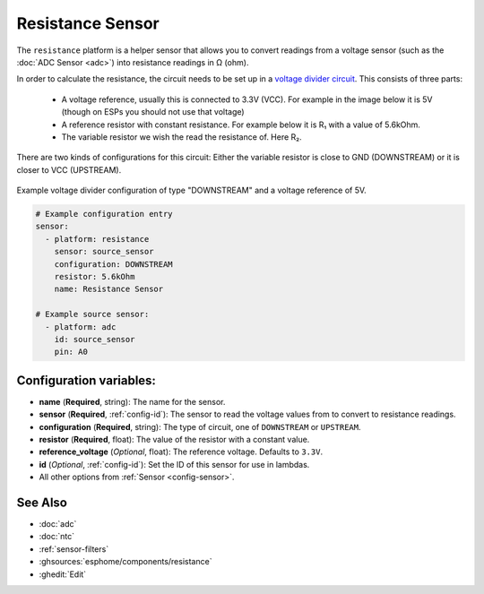 Resistance Sensor
=================

.. seo::
    :description: Instructions for setting up resistance sensors in ESPHome
    :image: omega.svg

The ``resistance`` platform is a helper sensor that allows you to convert readings
from a voltage sensor (such as the :doc:`ADC Sensor <adc>`) into resistance readings
in Ω (ohm).

In order to calculate the resistance, the circuit needs to be set up in a
`voltage divider circuit <https://learn.sparkfun.com/tutorials/voltage-dividers/all>`__.
This consists of three parts:

 - A voltage reference, usually this is connected to 3.3V (VCC). For example in the image
   below it is 5V (though on ESPs you should not use that voltage)
 - A reference resistor with constant resistance. For example below it is R₁ with a value
   of 5.6kOhm.
 - The variable resistor we wish the read the resistance of. Here R₂.

There are two kinds of configurations for this circuit: Either the variable resistor
is close to GND (DOWNSTREAM) or it is closer to VCC (UPSTREAM).

.. figure:: images/resistance-downstream.png
    :align: center
    :width: 25.0%

    Example voltage divider configuration of type "DOWNSTREAM" and a voltage
    reference of 5V.

.. code-block:: yaml

    # Example configuration entry
    sensor:
      - platform: resistance
        sensor: source_sensor
        configuration: DOWNSTREAM
        resistor: 5.6kOhm
        name: Resistance Sensor

    # Example source sensor:
      - platform: adc
        id: source_sensor
        pin: A0

Configuration variables:
------------------------

- **name** (**Required**, string): The name for the sensor.
- **sensor** (**Required**, :ref:`config-id`): The sensor to read the voltage values from
  to convert to resistance readings.
- **configuration** (**Required**, string): The type of circuit, one of ``DOWNSTREAM`` or
  ``UPSTREAM``.
- **resistor** (**Required**, float): The value of the resistor with a constant value.

- **reference_voltage** (*Optional*, float): The reference voltage. Defaults to ``3.3V``.
- **id** (*Optional*, :ref:`config-id`): Set the ID of this sensor for use in lambdas.
- All other options from :ref:`Sensor <config-sensor>`.

See Also
--------

- :doc:`adc`
- :doc:`ntc`
- :ref:`sensor-filters`
- :ghsources:`esphome/components/resistance`
- :ghedit:`Edit`
